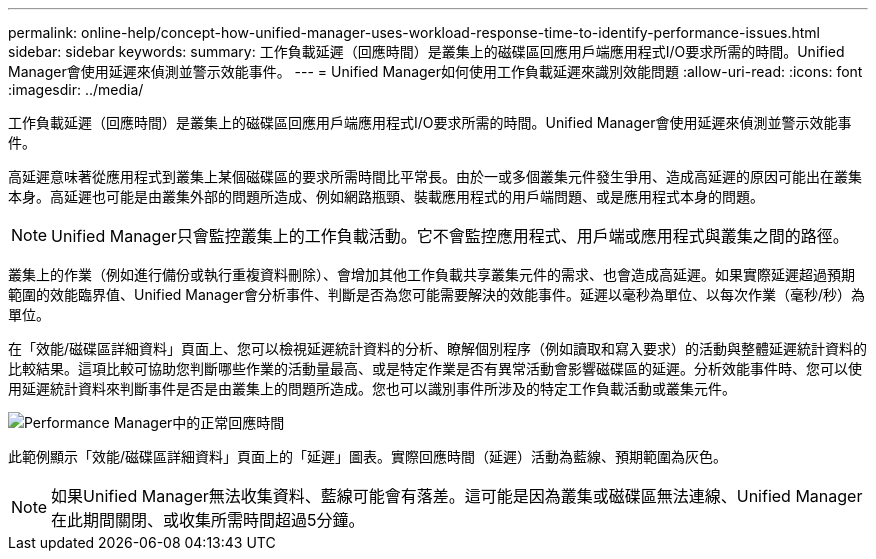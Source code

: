 ---
permalink: online-help/concept-how-unified-manager-uses-workload-response-time-to-identify-performance-issues.html 
sidebar: sidebar 
keywords:  
summary: 工作負載延遲（回應時間）是叢集上的磁碟區回應用戶端應用程式I/O要求所需的時間。Unified Manager會使用延遲來偵測並警示效能事件。 
---
= Unified Manager如何使用工作負載延遲來識別效能問題
:allow-uri-read: 
:icons: font
:imagesdir: ../media/


[role="lead"]
工作負載延遲（回應時間）是叢集上的磁碟區回應用戶端應用程式I/O要求所需的時間。Unified Manager會使用延遲來偵測並警示效能事件。

高延遲意味著從應用程式到叢集上某個磁碟區的要求所需時間比平常長。由於一或多個叢集元件發生爭用、造成高延遲的原因可能出在叢集本身。高延遲也可能是由叢集外部的問題所造成、例如網路瓶頸、裝載應用程式的用戶端問題、或是應用程式本身的問題。

[NOTE]
====
Unified Manager只會監控叢集上的工作負載活動。它不會監控應用程式、用戶端或應用程式與叢集之間的路徑。

====
叢集上的作業（例如進行備份或執行重複資料刪除）、會增加其他工作負載共享叢集元件的需求、也會造成高延遲。如果實際延遲超過預期範圍的效能臨界值、Unified Manager會分析事件、判斷是否為您可能需要解決的效能事件。延遲以毫秒為單位、以每次作業（毫秒/秒）為單位。

在「效能/磁碟區詳細資料」頁面上、您可以檢視延遲統計資料的分析、瞭解個別程序（例如讀取和寫入要求）的活動與整體延遲統計資料的比較結果。這項比較可協助您判斷哪些作業的活動量最高、或是特定作業是否有異常活動會影響磁碟區的延遲。分析效能事件時、您可以使用延遲統計資料來判斷事件是否是由叢集上的問題所造成。您也可以識別事件所涉及的特定工作負載活動或叢集元件。

image::../media/opm-expected-range-and-rt-jpg.gif[Performance Manager中的正常回應時間]

此範例顯示「效能/磁碟區詳細資料」頁面上的「延遲」圖表。實際回應時間（延遲）活動為藍線、預期範圍為灰色。

[NOTE]
====
如果Unified Manager無法收集資料、藍線可能會有落差。這可能是因為叢集或磁碟區無法連線、Unified Manager在此期間關閉、或收集所需時間超過5分鐘。

====